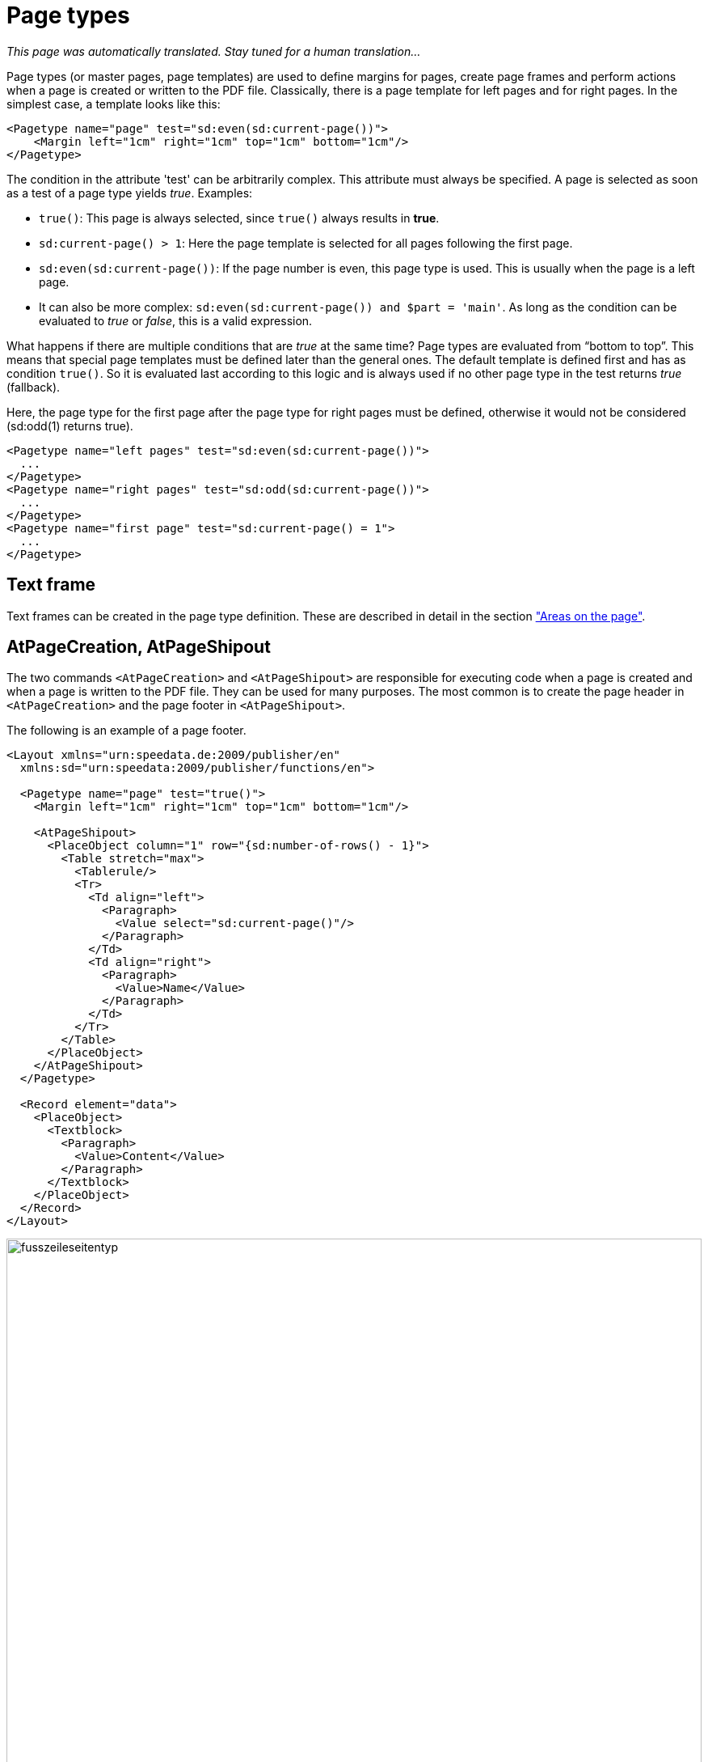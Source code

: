 [[ch-pagetypes]]
= Page types

_This page was automatically translated. Stay tuned for a human translation..._

Page types (or master pages, page templates) are used to define margins for pages, create page frames and perform actions when a page is created or written to the PDF file.
Classically, there is a page template for left pages and for right pages.
In the simplest case, a template looks like this:

[source, xml]
-------------------------------------------------------------------------------
<Pagetype name="page" test="sd:even(sd:current-page())">
    <Margin left="1cm" right="1cm" top="1cm" bottom="1cm"/>
</Pagetype>
-------------------------------------------------------------------------------

The condition in the attribute 'test' can be arbitrarily complex. This attribute must always be specified.
A page is selected as soon as a test of a page type yields _true_.
Examples:


* `true()`: This page is always selected, since `true()` always results in *true*.
* `sd:current-page() > 1`: Here the page template is selected for all pages following the first page.
* `sd:even(sd:current-page())`: If the page number is even, this page type is used. This is usually when the page is a left page.
* It can also be more complex: `sd:even(sd:current-page()) and $part = 'main'`. As long as the condition can be evaluated to _true_ or _false_, this is a valid expression.


What happens if there are multiple conditions that are _true_ at the same time?
Page types are evaluated from “bottom to top”.
This means that special page templates must be defined later than the general ones.
The default template is defined first and has as condition `true()`.
So it is evaluated last according to this logic and is always used if no other page type in the test returns _true_ (fallback).

.Here, the page type for the first page after the page type for right pages must be defined, otherwise it would not be considered (sd:odd(1) returns true).
[source, xml]
-------------------------------------------------------------------------------
<Pagetype name="left pages" test="sd:even(sd:current-page())">
  ...
</Pagetype>
<Pagetype name="right pages" test="sd:odd(sd:current-page())">
  ...
</Pagetype>
<Pagetype name="first page" test="sd:current-page() = 1">
  ...
</Pagetype>
-------------------------------------------------------------------------------



== Text frame

Text frames can be created in the page type definition.
These are described in detail in the section <<ch-positioningarea, "Areas on the page">>.

== AtPageCreation, AtPageShipout

The two commands `<AtPageCreation>` and `<AtPageShipout>` are responsible for executing code when a page is created and when a page is written to the PDF file.
They can be used for many purposes.
The most common is to create the page header in `<AtPageCreation>` and the page footer in `<AtPageShipout>`.

The following is an example of a page footer.

[source, xml]
-------------------------------------------------------------------------------
<Layout xmlns="urn:speedata.de:2009/publisher/en"
  xmlns:sd="urn:speedata:2009/publisher/functions/en">

  <Pagetype name="page" test="true()">
    <Margin left="1cm" right="1cm" top="1cm" bottom="1cm"/>

    <AtPageShipout>
      <PlaceObject column="1" row="{sd:number-of-rows() - 1}">
        <Table stretch="max">
          <Tablerule/>
          <Tr>
            <Td align="left">
              <Paragraph>
                <Value select="sd:current-page()"/>
              </Paragraph>
            </Td>
            <Td align="right">
              <Paragraph>
                <Value>Name</Value>
              </Paragraph>
            </Td>
          </Tr>
        </Table>
      </PlaceObject>
    </AtPageShipout>
  </Pagetype>

  <Record element="data">
    <PlaceObject>
      <Textblock>
        <Paragraph>
          <Value>Content</Value>
        </Paragraph>
      </Textblock>
    </PlaceObject>
  </Record>
</Layout>
-------------------------------------------------------------------------------


[[fig-footerpagetype]]
.Page with footer
image::fusszeileseitentyp.png[width=100%]

[[ch-pagetypes-newpage]]
== NewPage

With the command `<NewPage>` you can specify which page type should be selected for the next page, even if the condition (`test`) for `<Pagetype>' does not return _true_.

The following example defines two page types, a template “Standard”, which is always used and a template “Special”, which is explicitly selected with `<NewPage>`.


[source, xml]
-------------------------------------------------------------------------------
<Layout xmlns="urn:speedata.de:2009/publisher/en"
  xmlns:sd="urn:speedata:2009/publisher/functions/en">

  <Pageformat width="210mm" height="50mm"/>

  <Pagetype name="Special" test="false()">
    <Margin left="1cm" right="1cm" top="1cm" bottom="1cm"/>
  </Pagetype>

  <Pagetype name="Standard" test="true()">
    <Margin left="1cm" right="1cm" top="1cm" bottom="1cm"/>
  </Pagetype>

  <Record element="data">
    <PlaceObject>
      <Textblock>
        <Paragraph>
          <Value>Page 1</Value>
        </Paragraph>
      </Textblock>
    </PlaceObject>
    <NewPage pagetype="Special" openon="right" />
    <PlaceObject>
      <Textblock>
        <Paragraph>
          <Value>Page 3</Value>
        </Paragraph>
      </Textblock>
    </PlaceObject>
  </Record>
</Layout>
-------------------------------------------------------------------------------

In the ((log file)) (`publisher.log`) you can see which page types are selected:

--------
...
Page of type "Standard" created (1)
Number of rows: 3, number of columns = 19
PlaceObject: Text block in row 1 and column 1, width=19, height=1 (page 1)
> Shipout page 1
Page of type "Standard" created (2)
Number of rows: 3, number of columns = 19
> Shipout page 2
Page of type "Special" created (3) - pagetype requested
...
--------

// EOF